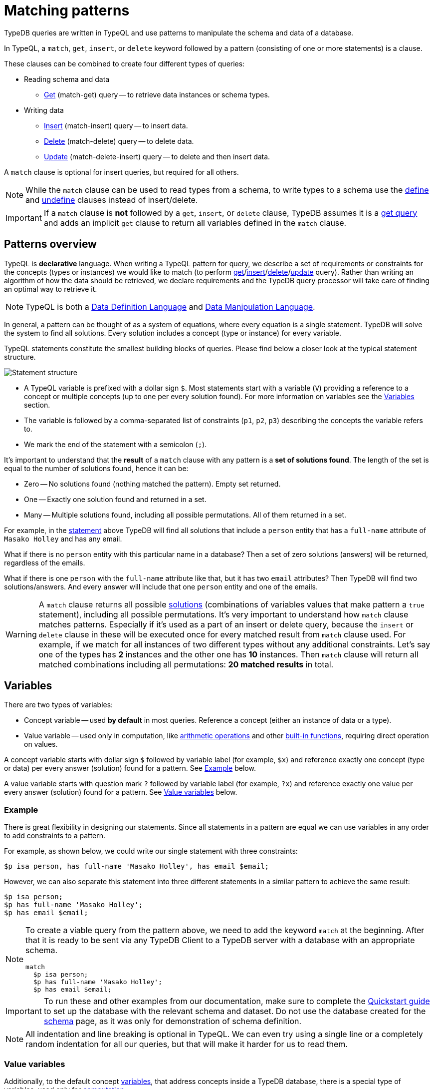= Matching patterns
:Summary: Targeting instances of data or schema types that match a TypeQL pattern.
:keywords: typeql, query, match, pattern, statement, variable
:longTailKeywords: typeql match, query pattern, match clause, typeql variables, answers
:pageTitle: Matching patterns
//:toclevels: 4

// #todo Change the link to TypeQL -

TypeDB queries are written in TypeQL and use patterns to manipulate the schema and data of a database.

In TypeQL, a `match`, `get`, `insert`, or `delete` keyword followed by a pattern (consisting of one or more
statements) is a clause.

These clauses can be combined to create four different types of queries:

* Reading schema and data
 ** xref:02-dev/read.adoc#_get_query[Get] (match-get) query -- to retrieve data instances or schema types.
* Writing data
 ** xref:02-dev/write.adoc#_insert_query[Insert] (match-insert) query -- to insert data.
 ** xref:02-dev/write.adoc#_delete_query[Delete] (match-delete) query -- to delete data.
 ** xref:02-dev/write.adoc#_update[Update] (match-delete-insert) query -- to delete and then insert data.

A `match` clause is optional for insert queries, but required for all others.

[NOTE]
====
While the `match` clause can be used to read types from a schema, to write types to a schema use the
xref:02-dev/schema.adoc#_define[define] and
xref:02-dev/schema.adoc#_undefine_a_type[undefine] clauses instead of insert/delete.
====

[IMPORTANT]
====
If a `match` clause is **not** followed by a `get`, `insert`, or `delete` clause, TypeDB assumes it is a
xref:02-dev/read.adoc#_get_query[get query] and adds an implicit `get` clause to return all variables defined in the
`match` clause.
====

[#_patterns_overview]
== Patterns overview

TypeQL is *declarative* language. When writing a TypeQL pattern for query, we describe a set of
requirements or constraints for the concepts (types or instances) we would like to match (to perform
xref:02-dev/read.adoc#_get_query[get]/xref:02-dev/write.adoc#_insert_query[insert]/xref:02-dev/write.adoc#_delete_query[delete]/xref:02-dev/write.adoc#_update[update] query).
Rather than writing an algorithm of how the data should be retrieved,
we declare requirements and the TypeDB query processor will take care of finding an optimal way to retrieve it.

[NOTE]
====
TypeQL is both a https://en.wikipedia.org/wiki/Data_definition_language[Data Definition Language] and
https://en.wikipedia.org/wiki/Data_manipulation_language[Data Manipulation Language].
====

In general, a pattern can be thought of as a system of equations, where every equation is a single statement. TypeDB
will solve the system to find all solutions. Every solution includes a concept (type or instance) for every variable.

TypeQL statements constitute the smallest building blocks of queries. Please find below a closer look at the typical
statement structure.

[#_statement-structure]
image::statement-structure.png[Statement structure]

* A TypeQL variable is prefixed with a dollar sign `$`. Most statements start with a variable (`V`) providing a
reference to a concept or multiple concepts (up to one per every solution found). For more information on variables
see the <<_variables,Variables>> section.
* The variable is followed by a comma-separated list of constraints (`p1`, `p2`, `p3`) describing the concepts the
variable refers to.
* We mark the end of the statement with a semicolon (`;`).

[#_solutions]
It's important to understand that the *result* of a `match` clause with any pattern is a *set of solutions found*.
The length of the set is equal to the number of solutions found, hence it can be:

* Zero -- No solutions found (nothing matched the pattern). Empty set returned.
* One -- Exactly one solution found and returned in a set.
* Many -- Multiple solutions found, including all possible permutations. All of them returned in a set.

For example, in the <<_statement-structure,statement>> above TypeDB will find all solutions that include a `person`
entity that has a `full-name` attribute of `Masako Holley` and has any email.

What if there is no `person` entity with this particular name in a database? Then a set of zero solutions (answers)
will be returned, regardless of the emails.

What if there is one `person` with the `full-name` attribute like that, but it has two `email` attributes?
Then TypeDB will find two solutions/answers. And every answer will include that one `person` entity and one of the
emails.

[WARNING]
====
A `match` clause returns all possible <<_solutions, solutions>> (combinations of variables values that make pattern a
`true` statement), including all possible permutations. It's very important to understand how `match` clause matches
patterns. Especially if it's used as a part of an insert or delete query, because the `insert` or `delete` clause in
these will be executed once for every matched result from `match` clause used. For example, if we match for all
instances of two different types without any additional constraints. Let's say one of the types has **2** instances
and the other one has **10** instances. Then `match` clause will return all matched combinations including all
permutations: **20 matched results** in total.
====

[#_variables]
== Variables

There are two types of variables:

* Concept variable -- used *by default* in most queries. Reference a concept (either an instance of data or a type).
* Value variable -- used only in computation, like xref:02-dev/match.adoc#_arithmetic_operations[arithmetic operations]
  and other xref:02-dev/match.adoc#_built_in_functions[built-in functions], requiring direct operation on values.

A concept variable starts with dollar sign `$` followed by variable label (for example, `$x`) and reference exactly
one concept (type or data) per every answer (solution) found for a pattern. See <<_example>> below.

A value variable starts with question mark `?` followed by variable label (for example, `?x`) and reference exactly
one value per every answer (solution) found for a pattern. See <<_value_variables>> below.

[#_example]
=== Example

There is great flexibility in designing our statements. Since all statements in a pattern are equal we can use
variables in any order to add constraints to a pattern.

For example, as shown below, we could write our single statement with three constraints:

[,typeql]
----
$p isa person, has full-name 'Masako Holley', has email $email;
----

However, we can also separate this statement into three different statements in a similar pattern to achieve the same
result:

[,typeql]
----
$p isa person;
$p has full-name 'Masako Holley';
$p has email $email;
----

[NOTE]
====
To create a viable query from the pattern above, we need to add the keyword `match` at the beginning. After that
it is ready to be sent via any TypeDB Client to a TypeDB server with a database with an appropriate schema.

[,typeql]
----
match
  $p isa person;
  $p has full-name 'Masako Holley';
  $p has email $email;
----
====

[IMPORTANT]
====
To run these and other examples from our documentation, make sure to complete the
xref:quickstart.adoc[Quickstart guide] to set up the database with the relevant schema and dataset. Do not use
the database created for the xref:02-dev/schema.adoc[schema] page, as it was only for demonstration of schema
definition.
====

[NOTE]
====
All indentation and line breaking is optional in TypeQL. We can even try using a single line or a completely random
indentation for all our queries, but that will make it harder for us to read them.
====

[#_value_variables]
=== Value variables

Additionally, to the default concept xref::02-dev/read.adoc#_variables[variables], that address concepts inside a
TypeDB database, there is a special type of variables, used only for xref:02-dev/match.adoc#_computation[computation].

They are called Value variables.

Instead of dollar sign (e.g., `$p`) value variables use question mark (e.g., `?x`) preceding the variable label.

Instead of concepts, value variables represent exact value in a pattern.
To set value variable with some value we can use `=` sign: with value variable on the left from it and on the right
side -- we shall have an <<_expression,expression>>. Value variables are never materialised permanently, and only used
within the scope of a particular query or rule. To persist the value of a value variable we can use an attribute type
with a matching value type. Value variables can be one of the following value types (the same as value types for
attributes):

* `long`,
* `double`,
* `boolean`,
* `string`,
* `datetime`.

[#_expression]
*Expression* describes the computation of the value for value variable. It contains any combination of the following
elements:

* constant, set in a query (e.g., `?x = 4`),
* value of a concept variable (it should be an attribute to have a value) or value variable, bound in the query,
* <<_arithmetic_operations,arithmetic operation>>,
* other <<_built_in_functions,built-in function>>.

For example:

[,typeql]
----
match
  $s isa size-kb;
  ?x = round($s/2) + 1;
----

The query above will find all instances of data for the `size-kb` attribute type for a concept variable `$s`.
For a value variable `?x` we divide value of the instance of attribute in `$s` by a constant value `2`, rounding it,
and add 1 to the result. Hence, every result for this query consists of `$s` and `?x`:

* `$s` equals to a value of an attribute of `size-kb` type,
* `?x` equals the result of computation we described in the query, that depends on value of the attribute.

[#_pattern_syntax]
== Pattern syntax

=== Schema

The statements below can be used to find types and roles defined in a database's schema.

[cols="^1,2"]
|===
| *What we are looking for in a schema* ^.^| *Pattern syntax*

| type
| `$<var_label> type <type>;`

| subtype
| `$<var_label> sub[!] <type>;`

| role type in a relation
| `$ <var_label> <relation> relates $<var_label>;`

| players type in a relation
| `$<var_label> plays <relation>:<role>;`

| owner of attribute type
| `$<var_label> owns <attr-type>;`

| attribute subtype
| `$<var> sub[!] <attribute-type> [, value <value-type>];`
|===

=== Data

The statements below can be used to find data in a database.

[cols="^1,2"]
|===
| *What we are looking for in data* ^.^| *Pattern syntax*

| instance
| `+$<var_label> isa[!] <type> [, <has-attribute statement>...];+`

| attribute
| `+$<var_label> [isa[!] <attr-type>] (contains "<text>" &#124; like "<regex>" &#124; <value>) [, <has-attribute statement>...];+`

| relation
| `+[$<var_label>] ([<role>:] $<var_label> [, [<role>:] $<var_label>]...) isa <relation-type> [, <has-attribute statement>...];+`

| has-attribute statement
| `+has <attr-type> ($<var_label> &#124; [<comparison-operator>] <value> );+`

| comparison
| `$<var_label> [<comparison-operator>] <value>;`

| equal
| `$<var_label> is $<var_label>;`
|===

=== Comparison operators

The following operators are supported for comparing attribute values: `==`, `!=`, `>`, `>=`, `<`, and `+<=+`.

[WARNING]
====
In TypeDB version 2.18.0 the usage of `=` sign as a comparison operator was *deprecated* as it is being used now
to assign values to value variables.

We recommend using `==` for comparison instead.

The old syntax, for example:

[,typeql]
----
$p = $u;
----

will be supported for backwards compatibility for a limited time (if it's used with concept variable on the left from
the `=` sign).

It will be removed from the TypeQL syntax in later versions of TypeDB.
====

[#_computation]
=== Computation

[#_arithmetic_operations]
==== Arithmetic operations

The following keywords can be used for arithmetic operations between value variables, values of attributes, that are
stored in concept variables, or constants:

1. `()` -- parentheses. See <<#_using_parentheses,example>>.
2. `^` -- exponentiation (power). See <<#_using_exponentiation,example>>.
3. `*` -- multiplication. See <<#_using_multiplication,example>>.
4. `/` -- division. See <<#_using_division,example>>.
5. `%` -- https://en.wikipedia.org/wiki/Modulo[modulo]. Returns the remainder of a division.
   See <<#_using_modulo,example>>.
6. `+` -- addition. See <<#_using_addition,example>>.
7. `-` -- subtraction. See <<#_using_subtraction,example>>.

[IMPORTANT]
====
The above list is sorted by the order in which those operations applied.
====

For example:

[,typeql]
----
$f isa file, has size-kb $s;
?mb = $s/1024;
?mb > 1;
----

In the example above we designed a pattern to find instances of data for `file` type owning `size-kb` attribute
with value, that after dividing it by 1024 (to get megabytes out of kilobytes), is bigger than 1.

[#_built_in_functions]
==== Built-in functions

Built-in functions usually invoked with adjacent parentheses that contain arguments to apply function on. Those
arguments, separated by a comma as a separator. The following built-in functions are available in TypeDB:

* `min` -- found minimum of the arguments. See <<#_using_minimum_function,example>>.
* `max` -- found maximum of the arguments. See <<#_using_maximum_function,example>>.
* `floor` -- floor function (rounding down). See <<#_using_floor_function,example>>.
* `ceil` -- ceiling function (rounding up). See <<#_using_ceiling_function,example>>.
* `round` -- default rounding function. See <<#_using_rounding_function,example>>.
* `abs` -- modulus (or absolute value) function. See <<#_using_absolute_value_function,example>>.

=== Combining statements

image::pattern-structure.png[Combining statements]

By arranging statements together, we can express more complex pattern scenarios and their corresponding data.

* *Statement*: Simplest possible arrangement -- a single basic building block as <<_patterns_overview,explained above>>.
* *Conjunction* (logical `AND`): A set of statements, where to satisfy a match, all statements must be true.
We use conjunctions by default just by separating the partaking statements with semicolons `;`.
* *Disjunction* (logical `OR`): A set of statements, where to satisfy a match, at least one statement must be matched.
We form disjunctions by enclosing the partaking statements within curly braces `{}` and joining them together with the
keyword `or`.
* *Negation* (logical negation): A statement that explicitly defines conditions that must *not* to be met. We form
negations by defining the conditions *not* to be met in curly brackets of a `not {};` block.

See the <<_complex_example,complex example>> below.

== Match clause examples

=== Schema queries

A `match` clause can be used to find types or roles in a database schema.

==== Type matching

===== All types

Use a `subtype` pattern with the built-in type `thing` to find all types defined in a schema. For more information see
the xref:typedb::02-dev/schema.adoc#_thing_type[Thing type] section.

[,typeql]
----
match $t sub thing;
----

[WARNING]
====
The `thing` built-in type will be deprecated in one of the upcoming versions and deleted in TypeDB version 3.0.
Consider using `entity`, `attribute`, or `relation` built-in types instead. To produce the same result as the above
example, use the following query:

[,typeql]
----
match $s sub $t; { $t type entity; } or { $t type relation; } or { $t type attribute; };
----
====

===== Specific type or nested subtype

Use a `subtype` pattern to find a specific type and all of its subtypes.

[,typeql]
----
match $o sub object;
----

The above pattern finds the `object` type and all of its nested subtypes: direct (i.e., `resource` and `resource-collection`)
and indirect (i.e., `file`, `interface`, `directory`, and `application`).

===== Direct subtypes

Use a `subtype` pattern with an exclamation mark (`!`) to find the direct subtypes of a specific type.

[,typeql]
----
match $o sub! object;
----

The above query finds all direct subtypes of the `object` type (i.e., `resource` and `resource-collection`).

===== Attribute types (by value type)

Use an `attribute subtype` pattern to find all attribute types with a specific value type.

[,typeql]
----
match $a sub attribute, value boolean;
----

The above query finds all attribute types that have a `boolean` value type.

===== Specific type

Use a `type` pattern to find a specific type, excluding any nested subtypes (direct or indirect).

[,typeql]
----
match $o type object;
----

The above query returns the `object` type, and none of its nested subtypes (direct or indirect).

===== Players of a specific role

Use a "players types in a relation" pattern to find all types that place a specific role in a specific relation type.

[,typeql]
----
match $p plays permission:subject;
----

The above query finds all types that can play the `subject` role in the `permission` relation type.

===== Owners of a specific attribute type

Use an `owners of attribute type` pattern to find all types that own a specific attribute type.

[,typeql]
----
match $o owns full-name;
----

The above query finds all types that own the `full-name` attribute.

==== Role matching

Use the `role types in a relation` pattern to find all roles in a specific relation.

[,typeql]
----
match permission relates $r;
----

The above query finds all the roles defined in the `permission` relation type (`permission:access` and
`permission:subject`).

=== Data queries

A `match` clause can be used to find data in a database.

==== All data

Use an `instance` pattern with type `thing` to find all entities, relations, and attributes (instances of data).
For more information see the xref:typedb::02-dev/schema.adoc#_thing_type[Thing type] section.

[,typeql]
----
match $t isa thing;
----

[WARNING]
====
The `thing` built-in type will be deprecated in one of the upcoming versions and deleted in TypeDB version 3.0.
Consider using `entity`, `attribute`, or `relation` built-in types instead. To produce the same result as the above
example, use the following query:

[,typeql]
----
match $t isa $a; {$a type entity;} or {$a type relation;} or {$a type attribute;};
----
====

==== Entity matching

===== Specific types or nested subtypes instances

Use an `instance` pattern to find all entities of a specific entity type (and of all its subtypes).

[,typeql]
----
match $p isa person;
----

The above query returns all entities of the `person` entity and any of its nested subtypes.

[IMPORTANT]
====
The `isa` keyword will return all direct and indirect (of all subtypes of the given type) instances.
To limit results to only direct instances of the given type use `isa!` instead. See the
<<_specific_types_instances,example>> below.
====

[#_specific_types_instances]
===== Specific types instances

Use an `instance` pattern with an exclamation mark (`!`) to find all entities of a specific type only
(and none of its nested subtypes).

[,typeql]
----
match $u isa! user;
----

The above query finds all `user` entities. It excludes any entities whose type is a nested subtype of `user`,
so `person` entities would not be included.

===== Owners of a specific attribute type

Use an `instance` pattern with `has-attribute statement` pattern to find all entities that own an attribute of a
specific type.

[,typeql]
----
match $p isa person, has full-name $n;
----

The above query finds all `person` entities that own a `full-name` attribute.

===== Owners of specific attribute types (multiple)

Use an `instance` pattern with multiple `has-attribute statements` to find all entities that own a specific set of
attributes, each of a specific type.

[,typeql]
----
match $p isa person, has full-name $n, has email $email, has credential $cr;
----

The above query finds all `person` entities that have `full-name`, `email`, and `credential` attributes.

===== Owners of a specific attribute (by type and value)

Use an `instance` pattern with `has-attribute statement` pattern to find all entities that own a specific attribute
with a specific value.

[,typeql]
----
match $p isa person, has full-name “Kevin Morrison”;
----

The above query finds all `person` entities that have a `full-name` attribute with a value of "`Kevin Morrison`".

===== Owners of a specific attribute (by type and value range)

Use an `instance` pattern with a `has-attribute statement` containing a comparison operator to find all entities that
have a specific attribute whose value is within a specific range.

[,typeql]
----
match $f isa file, has size-kb < 100;
----

However, if the attribute value itself is required in the query response, combine a `has-attribute statement`
(with no comparison operation) with a separate `comparison` pattern.

[,typeql]
----
match
  $f isa file, has size-kb $s;
  $s < 100;
----

==== Relation matching

The pattern used to find relations is different from the one used to find entities because relations have role players
(entities, other relations, and/or attributes).

===== Role players

Use a `relation pattern` with a matched role player to find all relations of a specific type that relate a
specified instance.

[,typeql]
----
match
  $p isa person, has full-name "Kevin Morrison";
  $pe (subject: $p) isa permission;
----

The above query finds all `person` entities (`$p`) owning a `full-name` attribute with a value of `Kevin Morrison`
and then it finds all `permission` relations (`$pe`) in which those entities `$p` play the `subject` role.

===== Owners of a specific attribute (with value)

Use a `relation pattern` with a `has-attribute statement` to find all relations of a specific type and which have a
specific attribute with a specific value.

[,typeql]
----
match $pe (subject: $p, access: $ac) isa permission, has validity "True";
----

The above query finds all `permission` relations which have a `validity` attribute whose value is "`True`".

===== With no relation variable

The relation variable can be omitted when only the role players are needed.

[,typeql]
----
match (subject: $p, access: $ac) isa permission;
----

===== With no role names

The names of a relation's roles can be omitted.

[,typeql]
----
match $pe ($p, $ac) isa permission;
----

==== Attribute matching

There are multiple ways to find attributes depending on the use case.

===== Value

Use a variable and an attribute value to find all attributes with a specific value.

[,typeql]
----
match $x "Masako Holley";
----

The above query finds all attributes with a value of "`Masako Holley`", regardless of their type.

===== Type and value

Combine an `attribute` pattern with a `comparison` pattern to find all attributes of a specific type and with a
specific value.

[,typeql]
----
match
  $n isa full-name;
  $n "Masako Holley";
----

Or use this compact form:

[,typeql]
----
match $n "Masako Holley" isa full-name;
----

The above queries finds all `full-name` attributes with a value of `Masako Holley`.

===== Value containing

Use an `attribute` pattern with `contains` keyword to find all attributes whose value contains specific string.

[,typeql]
----
match $name contains "Masako";
----

The above query finds all attributes whose value contains the text `Masako`, regardless of their type.

===== Value matching regex

Use an `attribute` pattern with `like` keyword and a regular expression to find all attributes whose value matches
the specified regular expression pattern.

[,typeql]
----
match $x like "(Masako Holley|Kevin Morrison)";
----

The above query finds all attributes whose value is `Masako Holley` or `Kevin Morrison`, regardless of their type.

==== Equality

Use an `equal` pattern to check if two variables represent the same instance (or instances).
That not only means equality by type and value but literary being the same instance(s) of data in a database.
It is often helpful in negation.

[,typeql]
----
match
  $x isa person;
  $y isa person;
  not { $x is $y; };
----

The above query returns pairs of users that are not the same user.

==== Computation

[#_using_parentheses]
===== Using parentheses

[,typeql]
----
match
  $f isa file, has size-kb $s;
  ?x = ($s + 5) * 2;
----

In the above example parentheses are used to change order of operations: addition inside the parentheses will happen
before multiplication.

[#_using_exponentiation]
===== Using exponentiation

[,typeql]
----
match
  $f isa file, has size-kb $s;
  ?x = $s ^ 2;
----

In the above example we set value variable `?x` to be equal to the result of exponentiation:
value of `$s` raised to the power of 2.

[#_using_multiplication]
===== Using multiplication

[,typeql]
----
match
  $f isa file, has size-kb $s;
  ?x = $s * 3;
----

In the above example we multiply the value of `$s` by 3 and set the value variable `?x` to be equal to the result.

[#_using_division]
===== Using division

[,typeql]
----
match
  $f isa file, has size-kb $s;
  ?x = $s / 3;
----

In the above example we divide the value of `$s` by 3 and set the value variable `?x` to be equal to the result.

[#_using_modulo]
===== Using modulo

[,typeql]
----
match
  $f isa file, has size-kb $s;
  ?x = $s % 3;
----

In the above example we set the value variable `?x` to be equal to the result of modulo operation between `$s` and 3.
Or `$s` mod 3.

[#_using_addition]
===== Using addition

[,typeql]
----
match
  $f isa file, has size-kb $s;
  ?x = $s + 1250;
----

In the above example we add the value of `$s` to 1250 and set the value variable `?x` to be equal to the result.

[#_using_subtraction]
===== Using subtraction

[,typeql]
----
match
  $f isa file, has size-kb $s;
  ?x = $s - 300;
----

In the above example we subtract 300 from the value of `$s` and set the value variable `?x` to be equal to the result.

[#_using_minimum_function]
===== Using minimum function

[,typeql]
----
match
  $f isa file, has size-kb $s;
  ?x = $s - 300;
  ?a = min($s, ?x);
----

In the above example we set the value variable `?x` to be equal to either `$s` or `?x`, whichever is the minimum.

[#_using_maximum_function]
===== Using maximum function

[,typeql]
----
match
  $f isa file, has size-kb $s;
  ?x = $s - 300;
  ?a = max($s, ?x);
----

In the above example we set the value variable `?x` to be equal to either `$s` or `?x`, whichever is the maximum.

[#_using_floor_function]
===== Using floor function

[,typeql]
----
match
  $f isa file, has size-kb $s;
  ?x = floor($s / 3);
----

In the above example we set the value variable `?x` to be equal to the result of floor function (the greatest integer
less than or equal to the real argument).

[#_using_ceiling_function]
===== Using ceiling function

[,typeql]
----
match
  $f isa file, has size-kb $s;
  ?x = ceil($s / 3);
----

In the above example we set the value variable `?x` to be equal to the result of ceiling function (the least integer
greater than or equal to the real argument).

[#_using_rounding_function]
===== Using rounding function

[,typeql]
----
match
  $f isa file, has size-kb $s;
  ?x = round($s / 3);
----

In the above example we set the value variable `?x` to be equal to the result of rounding function (rounding to the
nearest integer, half up).

[#_using_absolute_value_function]
===== Using absolute value function

[,typeql]
----
match
  $f isa file, has size-kb $s;
  ?x = abs($s - 1000);
----

In the above example we set the value variable `?x` to be equal to the result of absolute value function (discarding
the sign).

==== Conjunctions

By default, a collection of statements in a `match` clause, divided by semicolons, constructs a conjunction of
statements.

[,typeql]
----
match
  $p isa person, has full-name "Kevin Morrison";
  $o isa object, has path $o-path;
  $ac(object: $o) isa access;
  $pe(subject: $p, access: $ac) isa permission;
----

The above example uses conjunction to ensure all statements are matched:

. Find all `person` entities (`$p`) that have a `full-name` attribute whose value is `Kevin Morrison`.
. Find all `object` entities (`$o`) that have a `path attribute` (`$o-path`).
. Find all `access` relations (`$ac`) where `$o` plays the `object` role.
. Find all `permission` relations (`$pe`) where `$p` plays the `subject` role, `$ac` the `access` role.

The `object` entities are limited to those which play the `object` role in `access` relations, which are themselves
limited to those which play the `access` role in `permission` relations. The `permission` relations are limited to
those in which matching `person` entities play the `subject` role.

==== Disjunctions

To include statements in the form of a disjunction, we need to wrap each statement in `{}` and place the `or` keyword
in between them.

[,typeql]
----
match
  $p isa person, has full-name $n;
  { $n contains "Masako"; } or { $n contains "Kevin"; };
get $p;
----

The above query uses disjunctions to ensure one of two statements are matched:

. Finds all `person` entities that have a `full-name` attribute ($n).
. Checks to see if `$n` contains the text "`Masako`" *OR* if `$n` contains the text "`Kevin`":
 ** If either statement is true, there is a match.
 ** If neither statement is true, there is NO match.

The `person` entities are limited to those that have a `full-name` attribute whose value contains `Masako` or `Kevin`.

[#_complex_example]
==== Complex example

To better illustrate the possibilities, we will now look at an example of a more complex pattern.

image::example-pattern.png[Complex example]

The pattern is a conjunction of five different pattern types:

. *Conjunction 1* specifies the variables for two `person` instances, their `full-names`, `action`, and `file` that
has path `README.md`, specifies their types.
. *Disjunction* specifies that the actions of interest are either `modify_file` or `view_file`.
. *Negation 1* specifies that person `$p1` shall not have `full-name` with value of `Masako Holley`.
. *Negation 2* specifies that person `$p2` shall not have `full-name` with value of `Masako Holley`.
. *Conjunction 2* defines the pattern requiring the `file` to have `access` with `action` that we specified earlier,
and both instances of `person` to have a `permission` to the specified `access`.

In short, the above example finds pairs of people who both have permission to access the same file
with a path of `README.md`. The pattern additionally specifies both of them to not have name `Masako Holley` and
the access to be either `modify_file` or `view_file`.

== Query examples

=== How to execute a query

The easiest way to send a query to a TypeDB server is to use xref:clients::studio.adoc[TypeDB Studio].
It will not only manage a TypeDB database connection for us, but will also process the results.
See the xref:quickstart.adoc[Quickstart guide] for instructions on how to do this.

Alternatively, we can use any other xref:clients::clients.adoc[TypeDB Client] to handle server connection,
sessions, transactions, etc.

Among the list of Clients, there are TypeDB drivers for different programming languages. Sending a query in one of
those should be as easy as calling a function. But it might require additional effort to control the session and
transaction. For example, see how to send a query in some of the most popular programming languages:
xref:clients::java/java-overview.adoc[Java],
xref:clients::node-js/node-js-overview.adoc[Node.js],
xref:clients::python/python-overview.adoc[Python].

=== Schema

Use the example below to send a *get* query to a database schema (querying for types).

*Get query*

Get all attributes owned by `user` type and any of its subtypes:

[,typeql]
----
match
  $u sub user, owns $a;
get $a;
----

*Insert query* -- Use xref:02-dev/schema.adoc#_define_schema[define] instead.

*Delete query* -- Use xref:02-dev/schema.adoc#_undefine_a_type[undefine] instead.

*Update* -- Use xref:02-dev/schema.adoc#_define_schema[define] and xref:02-dev/schema.adoc#_undefine_a_type[undefine]
 instead.

=== Data

Use the examples below to try different types of queries to a database's data (querying for data instances).

==== Get query

To read data from a database use get query.

[,typeql]
----
match
  $u isa user, has credential $cr;
get $cr;
----

The above example matches all instances of the `user` type and all its subtypes that have `credential` attribute.
The get clause filters the result so only the `credential` attributes will be returned.

For more information on how to read data please see the xref:02-dev/read.adoc[Reading data] page.

==== Insert query

To write new data to a database use the insert query.

[,typeql]
----
match
  $p isa person, has full-name "Bob";
insert
  $p has email "bob@vaticle.com";
----

The above example matches all instances of the `person` type and all its subtypes that have a `full-name` attribute
with the value of `Bob`. Then it inserts the data that all matched instances of `person` have ownership over the `email`
attribute type instance with the value of `bob@vaticle.com`.

For more information on how to write data please see the xref:02-dev/write.adoc#_insert_query[Writing data] page.

==== Delete query

To delete data from a database use the delete query.

[,typeql]
----
match
  $p isa person, has email "bob@vaticle.com";
delete
  $p isa person;
----

The above example matches all instances of the `person` type and all its subtypes that have an `email` attribute
with the value of `bob@vaticle.com`. Then it deletes the matched instances of `person`.

For more information on how to delete data please see the xref:02-dev/write.adoc#_delete_query[Writing data] page.

==== Update

To update data in a database we use a combined `match-delete-insert` query.

[,typeql]
----
match
  $p isa person, has full-name "Masako Holley", has email $email;
delete
  $p has $email;
insert
  $p has email "m.holley@vaticle.com";
----

The above example matches all instances of the `person` type and all its subtypes that have a `full-name` attribute
with the value of `Masako Holley` and have an `email` attribute (assigning the `$email` variable). It proceeds with
deleting the ownership of any `email` attributes that the matched `person` instances have. Finally, it inserts the
data that all matched instances of `person` have ownership over the `email` attribute with the value
of `m.holley@vaticle.com`.

[NOTE]
====
The `$email` variable can only have one concept for every matched pattern (solution for the `match` clause). So if
there will be more than one e-mail matched, then the result of match clause will contain multiple solutions.

Both delete clause and insert clause will be executed once for every matched pattern. But the insertion of ownership of
`email` attribute with the same value twice will not produce any duplication. Because any attribute instance can be
owned only once. Hence, all previously existent "email" attributes will be deleted and only one inserted.
====

For more information on how to update data see the xref:02-dev/write.adoc#_update[Writing data] page.

For more information on how pattern matching produces multiple results see the Patterns overview
<<#_solutions,solutions>> description at the beginning of this page.

=== Complex query example

A `match` clause can only address data or types that already exist in a database.

The *declarative* nature of the TypeQL pattern means that if one of the `match` clause statements can't find any
instances in a database that might lead to finding no matches/solutions/answers to a query with that pattern.

For example:

[,typeql]
----
match
  $p isa person, has full-name $p-fname;
  $o isa object, has path $o-path;
  $a isa action, has name "view_file";
  $ac(object: $o, action: $a) isa access;
  $pe(subject: $p, access: $ac) isa permission;
  $p-fname = "Kevin Morrison";
----

The above query does the following:

. Finds all `person` entities (`$p`) that have `full-name` attribute with the value of `$p-fname` variable, that is
later set as string `Kevin Morrison`. There is actually only one such person in the *IAM database* by default.
. Finds all `object` entities (`$o`) that have `path` attribute (`$o-path`). The value of the attribute is not
limited but assigned a variable `$o-path`.
. Finds all `action` entities (`$a`) that have `name` attribute with the value of `view_file`. There is
actually only one such action in the *IAM database* by default.
. Finds all `access` relations (`$ac`) that relate `$o` (as `object` role) to `$a` (as `action` role).
. Finds all `permission` relations (`$pe`) that relate `$p` (as `subject` role) to `$ac` (as `access` role).
. States that `$p-fname` variable equals by value to a string `Kevin Morrison`.

This `match` clause can be a part of any query. For example, by appending a `delete $pe isa permission` statement
we can create a delete query that deletes all access to action `view_file` on all objects with any path attribute
owned for a person `Kevin Morrison`.

If we change the value of the `$p-fname` variable to something nonexistent in our database then the
`match` clause will return no results. Appending the same `delete` statement to such `match` clause would create a
useless query that can't delete anything because it can't find any data to delete.

[NOTE]
====
By default, without any other keywords added after a `match` clause, it performs as a get query and returns all
variables, mentioned in the `match` clause.
====
